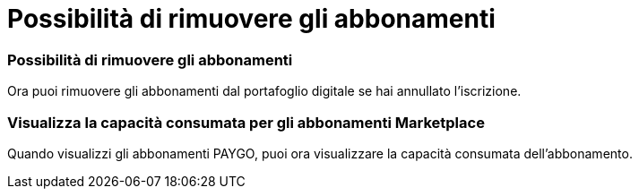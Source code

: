 = Possibilità di rimuovere gli abbonamenti
:allow-uri-read: 




=== Possibilità di rimuovere gli abbonamenti

Ora puoi rimuovere gli abbonamenti dal portafoglio digitale se hai annullato l'iscrizione.



=== Visualizza la capacità consumata per gli abbonamenti Marketplace

Quando visualizzi gli abbonamenti PAYGO, puoi ora visualizzare la capacità consumata dell'abbonamento.
